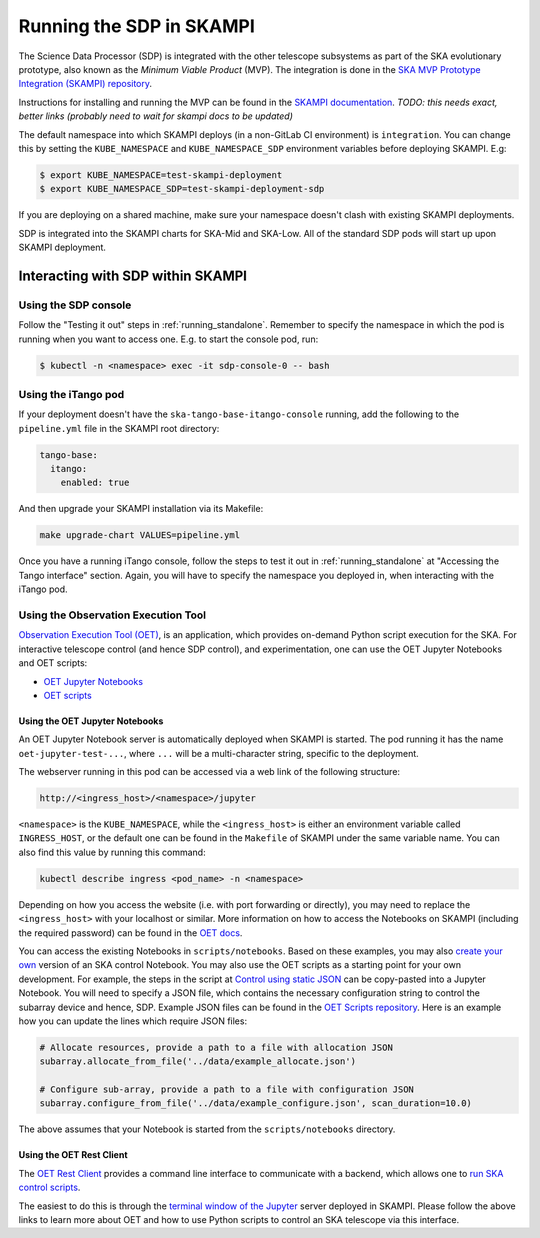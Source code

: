 .. _running_skampi:

Running the SDP in SKAMPI
=========================

The Science Data Processor (SDP) is integrated with the other telescope subsystems as part of the
SKA evolutionary prototype, also known as the *Minimum Viable Product* (MVP).
The integration is done in the `SKA MVP Prototype Integration (SKAMPI)
repository <https://gitlab.com/ska-telescope/skampi/>`_.

Instructions for installing and running the MVP can be found in the `SKAMPI
documentation <https://developer.skao.int/projects/skampi/en/latest/>`_.
`TODO: this needs exact, better links (probably need to wait for skampi docs to be updated)`

The default namespace into which SKAMPI deploys (in a non-GitLab CI environment) is ``integration``.
You can change this by setting the ``KUBE_NAMESPACE`` and ``KUBE_NAMESPACE_SDP`` environment
variables before deploying SKAMPI. E.g:

.. code-block::

    $ export KUBE_NAMESPACE=test-skampi-deployment
    $ export KUBE_NAMESPACE_SDP=test-skampi-deployment-sdp

If you are deploying on a shared machine, make sure your namespace doesn't clash with existing
SKAMPI deployments.

SDP is integrated into the SKAMPI charts for SKA-Mid and SKA-Low. All of the standard SDP pods
will start up upon SKAMPI deployment.

Interacting with SDP within SKAMPI
----------------------------------

Using the SDP console
^^^^^^^^^^^^^^^^^^^^^

Follow the "Testing it out" steps in :ref:`running_standalone`. Remember to specify the
namespace in which the pod is running when you want to access one. E.g. to start the
console pod, run:

.. code-block::

    $ kubectl -n <namespace> exec -it sdp-console-0 -- bash

Using the iTango pod
^^^^^^^^^^^^^^^^^^^^

If your deployment doesn't have the ``ska-tango-base-itango-console`` running, add the following
to the ``pipeline.yml`` file in the SKAMPI root directory:

.. code-block::

    tango-base:
      itango:
        enabled: true

And then upgrade your SKAMPI installation via its Makefile:

.. code-block::

    make upgrade-chart VALUES=pipeline.yml


Once you have a running iTango console, follow the steps to test it out
in :ref:`running_standalone` at "Accessing the Tango interface" section.
Again, you will have to specify the namespace you deployed in, when interacting with
the iTango pod.

Using the Observation Execution Tool
^^^^^^^^^^^^^^^^^^^^^^^^^^^^^^^^^^^^

`Observation Execution Tool (OET)
<https://developer.skao.int/projects/ska-telescope-ska-oso-oet/en/latest/index.html>`_,
is an application, which provides on-demand Python script execution for the SKA.
For interactive telescope control (and hence SDP control), and experimentation, one can use the OET
Jupyter Notebooks and OET scripts:

- `OET Jupyter Notebooks <https://developer.skao.int/projects/ska-telescope-ska-oso-scripting/en/latest/oet_with_skampi.html>`_
- `OET scripts <https://developer.skao.int/projects/ska-telescope-ska-oso-scripting/en/latest/observing_scripts.html>`_

Using the OET Jupyter Notebooks
"""""""""""""""""""""""""""""""

An OET Jupyter Notebook server is automatically deployed when SKAMPI is started. The pod running it
has the name ``oet-jupyter-test-...``, where ``...`` will be a multi-character string, specific to the deployment.

The webserver running in this pod can be accessed via a web link of the following structure:

.. code-block::

    http://<ingress_host>/<namespace>/jupyter

``<namespace>`` is the ``KUBE_NAMESPACE``, while the ``<ingress_host>`` is either an environment variable
called ``INGRESS_HOST``, or the default one can be found in the ``Makefile`` of SKAMPI under the same variable name.
You can also find this value by running this command:

.. code-block::

    kubectl describe ingress <pod_name> -n <namespace>

Depending on how you access the website (i.e. with port forwarding or directly), you may need to
replace the ``<ingress_host>`` with your localhost or similar.
More information on how to access the Notebooks on SKAMPI (including the required password) can be found in the
`OET docs <https://developer.skao.int/projects/ska-telescope-ska-oso-scripting/en/latest/oet_with_skampi.html#accessing-jupyter-on-skampi>`_.

You can access the existing Notebooks in ``scripts/notebooks``. Based on these examples,
you may also `create your own <https://developer.skao.int/projects/ska-telescope-ska-oso-scripting/en/latest/oet_with_skampi.html>`_
version of an SKA control Notebook. You may also use the OET scripts as a starting point for your own development. For example,
the steps in the script at `Control using static JSON <https://developer.skao.int/projects/ska-telescope-ska-oso-scripting/en/latest/writing_control_scripts_without_sbs.html#control-using-static-json>`_
can be copy-pasted into a Jupyter Notebook. You will need to specify a JSON file, which contains the necessary
configuration string to control the subarray device and hence, SDP.
Example JSON files can be found in the `OET Scripts repository <https://gitlab.com/ska-telescope/ska-oso-scripting/-/tree/master/scripts/data>`_.
Here is an example how you can update the lines which require JSON files:

.. code-block::

    # Allocate resources, provide a path to a file with allocation JSON
    subarray.allocate_from_file('../data/example_allocate.json')

    # Configure sub-array, provide a path to a file with configuration JSON
    subarray.configure_from_file('../data/example_configure.json', scan_duration=10.0)

The above assumes that your Notebook is started from the ``scripts/notebooks`` directory.

Using the OET Rest Client
"""""""""""""""""""""""""

The `OET Rest Client <https://developer.skao.int/projects/ska-telescope-ska-oso-oet/en/latest/rest_client.html#rest-client>`_
provides a command line interface to communicate with a backend, which allows one to
`run SKA control scripts <https://developer.skao.int/projects/ska-telescope-ska-oso-scripting/en/latest/script_execution.html#script-execution-on-oet-rest-server>`_.

The easiest to do this is through the
`terminal window of the Jupyter <https://developer.skao.int/projects/ska-telescope-ska-oso-scripting/en/latest/oet_with_skampi.html#accessing-oet-rest-client-in-jupyter-terminal>`_
server deployed in SKAMPI. Please follow the above links to learn more about OET and how to use Python scripts
to control an SKA telescope via this interface.

